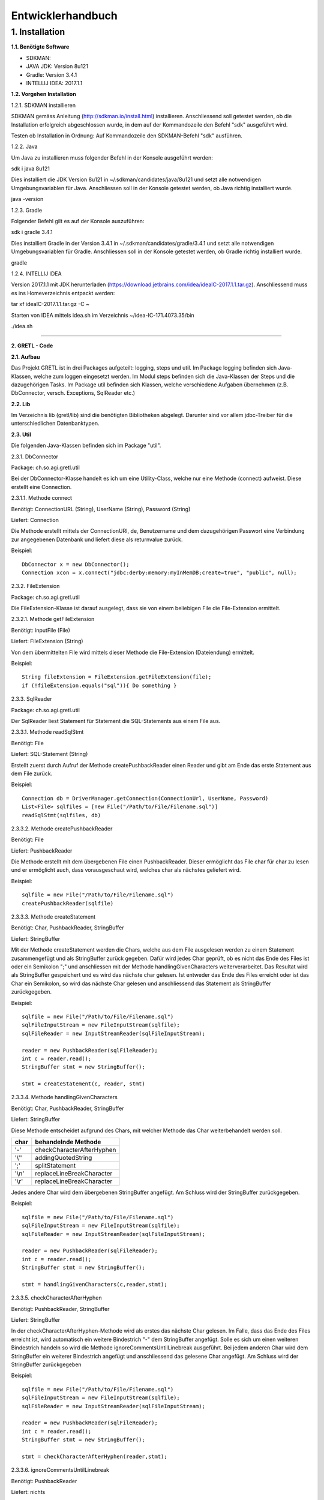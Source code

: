 =========================
Entwicklerhandbuch
=========================

****************************
1.	Installation
****************************
**1.1.	Benötigte Software**

- SDKMAN:
- JAVA JDK: Version 8u121
- Gradle: Version 3.4.1
- INTELLIJ IDEA: 2017.1.1


**1.2.	Vorgehen Installation**


1.2.1.	SDKMAN installieren

SDKMAN gemäss Anleitung (http://sdkman.io/install.html) installieren. Anschliessend soll getestet werden, ob die Installation erfolgreich abgeschlossen wurde, in dem auf der Kommandozeile den Befehl "sdk" ausgeführt wird.

Testen ob Installation in Ordnung: Auf Kommandozeile den SDKMAN-Befehl "sdk" ausführen.

1.2.2.	Java

Um Java zu installieren muss folgender Befehl in der Konsole ausgeführt werden:

sdk i java 8u121


Dies installiert die JDK Version 8u121 in ~/.sdkman/candidates/java/8u121 und setzt alle notwendigen Umgebungsvariablen für Java. Anschliessen soll in der Konsole getestet werden, ob Java richtig installiert wurde.

java -version

1.2.3.	Gradle

Folgender Befehl gilt es auf der Konsole auszuführen:

sdk i gradle 3.4.1


Dies installiert Gradle in der Version 3.4.1 in ~/.sdkman/candidates/gradle/3.4.1 und setzt alle notwendigen Umgebungsvariablen für Gradle. Anschliessen soll in der Konsole getestet werden, ob Gradle richtig installiert wurde.

gradle

1.2.4.	INTELLIJ IDEA

Version 2017.1.1 mit JDK herunterladen (https://download.jetbrains.com/idea/ideaIC-2017.1.1.tar.gz). Anschliessend muss es ins Homeverzeichnis entpackt werden:

tar xf ideaIC-2017.1.1.tar.gz -C ~

Starten von IDEA mittels idea.sh im Verzeichnis ~/idea-IC-171.4073.35/bin

./idea.sh

"""""""""""""""""

**2.	GRETL - Code**

**2.1.	Aufbau**

Das Projekt GRETL ist in drei Packages aufgeteilt: logging, steps und util. Im Package logging befinden sich Java-Klassen, welche zum loggen eingesetzt werden. Im Modul steps befinden sich die Java-Klassen der Steps und die dazugehörigen Tasks. Im Package util befinden sich Klassen, welche verschiedene Aufgaben übernehmen (z.B. DbConnector, versch. Exceptions, SqlReader etc.)



**2.2.	Lib**

Im Verzeichnis lib (gretl/lib) sind die benötigten Bibliotheken abgelegt. Darunter sind vor allem jdbc-Treiber für die unterschiedlichen Datenbanktypen.

**2.3.	Util**

Die folgenden Java-Klassen befinden sich im Package "util".

2.3.1.	DbConnector

Package: 	ch.so.agi.gretl.util

Bei der DbConnector-Klasse handelt es ich um eine Utility-Class, welche nur eine Methode (connect) aufweist. Diese erstellt eine Connection.

2.3.1.1.	Methode connect

Benötigt:  	ConnectionURL (String), UserName (String), Password (String)

Liefert: 	Connection

Die Methode erstellt mittels der ConnectionURI, de, Benutzername und dem dazugehörigen Passwort eine Verbindung zur angegebenen Datenbank und liefert diese als returnvalue zurück.

Beispiel::

   DbConnector x = new DbConnector();
   Connection xcon = x.connect("jdbc:derby:memory:myInMemDB;create=true", "public", null);

2.3.2.	FileExtension

Package:	 ch.so.agi.gretl.util

Die FileExtension-Klasse ist darauf ausgelegt, dass sie von einem beliebigen File die File-Extension ermittelt.

2.3.2.1.	Methode getFileExtension

Benötigt: 	inputFile (File)

Liefert: 	FileExtension (String)

Von dem übermittelten File wird mittels dieser Methode die File-Extension (Dateiendung) ermittelt.

Beispiel::

   String fileExtension = FileExtension.getFileExtension(file);
   if (!fileExtension.equals("sql")){ Do something }

2.3.3.	SqlReader

Package: 	ch.so.agi.gretl.util

Der SqlReader liest Statement für Statement die SQL-Statements aus einem File aus. 

2.3.3.1.	Methode readSqlStmt

Benötigt: File

Liefert:	SQL-Statement (String)

Erstellt zuerst durch Aufruf der Methode createPushbackReader einen Reader und gibt am Ende das erste Statement aus dem File zurück.

Beispiel::

   Connection db = DriverManager.getConnection(ConnectionUrl, UserName, Password)
   List<File> sqlfiles = [new File("/Path/to/File/Filename.sql")]
   readSqlStmt(sqlfiles, db)

2.3.3.2. Methode createPushbackReader

Benötigt: File

Liefert: PushbackReader

Die Methode erstellt mit dem übergebenen File einen PushbackReader. Dieser ermöglicht das File char für char zu lesen und er ermöglicht auch, dass vorausgeschaut wird, welches char als nächstes geliefert wird.

Beispiel::

   sqlfile = new File("/Path/to/File/Filename.sql")
   createPushbackReader(sqlfile)

2.3.3.3. Methode createStatement

Benötigt: Char, PushbackReader, StringBuffer

Liefert: StringBuffer

Mit der Methode createStatement werden die Chars, welche aus dem File ausgelesen werden zu einem Statement zusammengefügt und als StringBuffer zurück gegeben. Dafür wird jedes Char geprüft, ob es nicht das Ende des Files ist oder ein Semikolon ";" und anschliessen mit der Methode handlingGivenCharacters weiterverarbeitet. Das Resultat wird als StringBuffer gespeichert und es wird das nächste char gelesen. Ist entweder das Ende des Files erreicht oder ist das Char ein Semikolon, so wird das nächste Char gelesen und anschliessend das Statement als StringBuffer zurückgegeben.

Beispiel::

   sqlfile = new File("/Path/to/File/Filename.sql")
   sqlFileInputStream = new FileInputStream(sqlfile);
   sqlFileReader = new InputStreamReader(sqlFileInputStream);
   
   reader = new PushbackReader(sqlFileReader);
   int c = reader.read();
   StringBuffer stmt = new StringBuffer();
   
   stmt = createStatement(c, reader, stmt)
   

2.3.3.4. Methode handlingGivenCharacters

Benötigt: Char, PushbackReader, StringBuffer

Liefert: StringBuffer

Diese Methode entscheidet aufgrund des Chars, mit welcher Methode das Char weiterbehandelt werden soll. 

========  ==========================
char      behandelnde Methode
========  ==========================
'-'        checkCharacterAfterHyphen
'\\''      addingQuotedString
';'        splitStatement
'\\n'      replaceLineBreakCharacter
'\\r'      replaceLineBreakCharacter
========  ==========================

Jedes andere Char wird dem übergebenen StringBuffer angefügt. Am Schluss wird der StringBuffer zurückgegeben.

Beispiel::

   sqlfile = new File("/Path/to/File/Filename.sql")
   sqlFileInputStream = new FileInputStream(sqlfile);
   sqlFileReader = new InputStreamReader(sqlFileInputStream);
   
   reader = new PushbackReader(sqlFileReader);
   int c = reader.read();
   StringBuffer stmt = new StringBuffer();
   
   stmt = handlingGivenCharacters(c,reader,stmt);

2.3.3.5. checkCharacterAfterHyphen

Benötigt: PushbackReader, StringBuffer

Liefert: StringBuffer

In der checkCharacterAfterHyphen-Methode wird als erstes das nächste Char gelesen. Im Falle, dass das Ende des Files erreicht ist, wird automatisch ein weitere Bindestrich "-" dem StringBuffer angefügt. Solle es sich um einen weiteren Bindestrich handeln so wird die Methode ignoreCommentsUntilLinebreak ausgeführt. Bei jedem anderen Char wird dem StringBuffer ein weiterer Bindestrich angefügt und anschliessend das gelesene Char angefügt. Am Schluss wird der StringBuffer zurückgegeben

Beispiel::

   sqlfile = new File("/Path/to/File/Filename.sql")
   sqlFileInputStream = new FileInputStream(sqlfile);
   sqlFileReader = new InputStreamReader(sqlFileInputStream);
   
   reader = new PushbackReader(sqlFileReader);
   int c = reader.read();
   StringBuffer stmt = new StringBuffer();  
   
   stmt = checkCharacterAfterHyphen(reader,stmt);

2.3.3.6. ignoreCommentsUntilLinebreak

Benötigt: PushbackReader

Liefert: nichts

Die Methode ignoreCommentsUntilLinebreak liest das nächste Char vom PushbackReader. Solange das Ende des Files nicht erreicht ist wird geprüft, ob das Char einen Zeilenumbruch ("\\n" oder "\\r") repräsentiert. Wenn dies der Fall ist, so wird das nächste Char gelesen. Wenn es sich dabei weder um einen weiteren Zeilenumbruch noch um das Ende des Files handelt, wird das Lesen des Chars rückgängig gemacht und es wird aus der Methode ausgetreten. Ansonsten wird das Char nicht ungelesen gemacht, sondern direkt aus der Methode ausgetreten. 
Sollte es sich aber nicht um einen Zeilenumbruch gehandlet haben, so wird das nächste Char gelesen.

Beispiel::

   sqlfile = new File("/Path/to/File/Filename.sql")
   sqlFileInputStream = new FileInputStream(sqlfile);
   sqlFileReader = new InputStreamReader(sqlFileInputStream);
   
   reader = new PushbackReader(sqlFileReader);
   
   ignoreCommentsUntilLinebreak(reader);

2.3.3.7. addingQuotedString

Benötigt: Char, PushbackReader, StringBuffer

Liefert: StringBuffer

Die Methode addingQuotedString fügt das übergebene Char dem StringBuffer hinzu. Anschliessend wird solange das nächste Char gelesen, bis entweder das Ende des Files erreicht ist, oder es sich beim Char um ein Apostroph "'" handelt. Am Schluss wird der StringBuffer zurückgegeben.

Beispiel::

   sqlfile = new File("/Path/to/File/Filename.sql")
   sqlFileInputStream = new FileInputStream(sqlfile);
   sqlFileReader = new InputStreamReader(sqlFileInputStream);
   
   reader = new PushbackReader(sqlFileReader);
   int c = reader.read();
   StringBuffer stmt = new StringBuffer();  
   
   stmt = addingQuotedString(c, reader, stmt);

2.3.3.8. splitStatement

Benötigt: Char, PushbackReader, StringBuffer

Liefert: StringBuffer

Als erstes wird in der Methode splitStatement das übergebene Char an den übergebenen StringBuffer angefügt. Anschliessend wird das nächste Char gelesen. Handelt es sich um einen Zeilenumbruch ("\\n" oder "\\r"), so wird das nächste Char gelesen. Repräsentiert diese Char weder einen weiteren Zeilenumbruch noch das Ende des Files so wird das Lesen des Chars wieder rückgängig gemacht.
Handelte es sich beidem gelesenen Char um keinen Zeilenumbruch, so wird geprüft, ob es sich um das Fileende handelt. Sollte dies nicht der Fall sein, so wird das Lesen des Chars wieder rückgängig gemacht.

Beispiel::

   sqlfile = new File("/Path/to/File/Filename.sql")
   sqlFileInputStream = new FileInputStream(sqlfile);
   sqlFileReader = new InputStreamReader(sqlFileInputStream);
   
   reader = new PushbackReader(sqlFileReader);
   int c = reader.read();
   StringBuffer stmt = new StringBuffer();  
   
   stmt = splitStatement(c, reader, stmt);

2.3.3.9. replaceLineBreakCharacter

Benötigt: Char, PushbackReader, StringBuffer

Liefert: StringBuffer

Die Methode replaceLineBreakCharacter prüft, ob es sich bei dem übergebenen Char um einen Zeilenumbruch ("\\n" oder "\\r") handelt und fügt stattdessen dem StringBuffer einen Leerschlag hinzu. Anschliessen wird das nächste Char gelesen und geprüft, ob es sich weder um das Fileende noch um einen weiteren Zeilenumbruch handelt. Ist dies der Fall, so wird das Lesen des Chars rückgängig gemacht. Am Schluss wird der StringBuffer zurückgegeben.

Beispiel::

   sqlfile = new File("/Path/to/File/Filename.sql")
   sqlFileInputStream = new FileInputStream(sqlfile);
   sqlFileReader = new InputStreamReader(sqlFileInputStream);
   
   reader = new PushbackReader(sqlFileReader);
   int c = reader.read();
   StringBuffer stmt = new StringBuffer();  
   
   stmt = replaceLineBreakCharacter(c, reader, stmt);

2.3.3.10. Methode nextSqlStmt 

Benötigt: nichts

Liefert: SQL-Statement (String)

Die Methode nextSqlStmt ermittelt das nächste SQL-Statement und liefert dieses zurück.

Beispiel::

   String statement = SqlReader.nextSqlStmt(sqlfile);

2.3.3.11. closePushbackReader

Benötigt: nichts

Liefert: nichts

Das Schliessen des FileInputStreams und des InputStreamReaders, welche benötigt wurden zum Erstellen des PushbackReaders, wird mit der Methode closePushbackReader vorgenommen.

Beispiel::

   closePushbackReader();
   
2.3.4.	EmptyFileException

Package: ch.so.agi.gretl.util

Die EmptyFileException soll geworfen werden, wenn ein File, welches nicht leer sein darf, trotzdem leer ist. Wenn beispielweise das SQL-File, welches beim Db2Db-Step gelesen werden soll, leer ist, soll keine allgemeine, sondern diese spezifische Exception geworfen werden.

Beispiel::

   throw new EmptyFileException("EmptyFile: "+targetFile.getName());
   
2.3.5. EmptyListException

Package: ch.so.agi.gretl.util

----- hier fehlt Text -----

2.3.6.	NotAllowedSqlExpressionException

Package: ch.so.agi.gretl.util

Die NotAllowedSqlExpressionException soll geworfen werden, wenn in einem SQL-Statement einen Ausdruck enthalten ist, der in diesem Zusammenhang nicht erlaubt ist. (Beispiel: Im SQL-File, welches im Db2Db-Step verwendet wird, ist kein Delete, Update, Insert etc. erlaubt).

Beispiel::

   throw new NotAllowedSqlExpressionException();

**2.4.	Util – Test**

2.4.1.	DbConnectorTest

Package: 	ch.so.agi.gretl.core

Die Klasse DbConnectorTest testet gewisse Funktionalitäten der DbConnector-Klasse.
connectToDerbyDb: Testet, ob eine Verbindung zur lokalen Derby-Db herstellen kann.
connectionAutoCommit: Testet, ob AutoCommit wirklich off ist.

2.4.2.	FileExtensionTest

Package: 	ch.so.agi.gretl.core

Die Klasse FileExtensionTest überprüft die Funktionalitäten der FileExtension-Klasse. Hierfür wird in einem ersten Schritt einen temporären Ordner angelegt, welcher nach den Tests wieder gelöscht wird.
getFileExtension: Prüft, ob die Methode bei einem File mit der Endung .sql auch die Endung sql ermittelt wird.
missingFileExtension: Prüft, ob bei einem File ohne Endung auch wirklich eine Fehlermeldung ausgegeben wird.
mutipleFileExtension: Prüft, ob bei einem File mit mehreren Endungen (file.ext1.ext2) auch wirklich die letzte Fileendung ausgegeben wird.
strangeFileNameExtension: Prüft, ob bei einem File mit folgendem Namen (c:\\file) auch wirklich eine Fehlermeldung ausgeworfen wird.

**2.5.	Logging**

(Hier muss noch seeeeeeeeeehr viel gemacht werden!!!!!!!!!!!!!!!!!)

2.5.1.Logger

Package: 	ch.so.agi.gretl.logging

Beinhaltet die Methode log um Informationen zu loggen.

2.5.1.1. Methode log

Benötigt: 	LogLevel (int), Message (String)
Die Methode log schreibt die übergebene Nachricht (Message) mit dem LogLevelhinweis (INFO, DEBUG, ERROR, LIVECYCLE), je nach Einstellung nach System.err. Die Standardeinstellung sieht vor, dass logmessages mit dem Info-Level nach System.err geschrieben werden, während die logmessages mit dem Debug-Level gar nicht erst geloggt werden.
Folgende LogLevel gibt es: INFO_LEVEL, DEBUG_LEVEL

Beispiel::

   Logger.log(Logger.INFO_LEVEL,"Task start");

**2.6.	Logging - Test**

2.6.1.	LoggerTest

Package: 	ch.so.agi.gretl.logging

Mit der LoggerTest-Klasse wird die Funktionalität der Logger-Klasse überprüft. Dabei wird bevor irgendein Test ausgeführt wird eine PrintStream erzeugt und System.err wird so umgestellt, dass dieser den neu erzeugten PrintStream als Output nutzt. 
Vor jedem Test wird zudem der PrintStream zurückgesetzt. Und am Ende aller Test wird System.err wieder zurückgesetzt.
logInfoTest: Prüft, ob die geworfene Logmeldung der Erwartung entspricht.
logDebugTest: Prüft, ob die in System.err geworfene Logmeldung der Erwartung entspricht.
logErrorTest: Prüft, ob die geworfene Logmeldung der Erwartung entspricht.

**2.7.	Steps**
   
2.7.1. Db2DbStep  --> Bitte überarbeiten/prüfen

Package: ch.so.agi.gretl.steps

Die Db2DbStep-Klasse beinhaltet den Db2Db-Step. Sie dient dem Umformen und Kopieren von einer Datenbank in eine andere. In einem SQL-File wird dabei das SQL-Statement für den Input-Datensatz erstellt, der dann in die Output-Datenbank geschrieben werden soll.

2.7.1.1. Methode processAllTransferSets

Diese Methode ruft für jedes in der Liste aufgeführte Transferset die Methode processTransferSet auf.

Beispiel::

   processAllTransferSets(TransactionContext sourceDb, TransactionContext targetDb, List<TransferSet> transferSets)

2.7.1.2	Methode processTransferSet

Dies ist nun die Methode, welche ein TransferSet abarbeitet. Dabei werden verschiedene andere Methoden aufgerufen.
Als erstes wird überprüft, ob im TransferSet die Option getDeleteAllRows auf True gesetzt ist. Ist das der Fall, wird die Methode deleteDestTableContents aufgerufen, welche den Inhalt der ZielTtabelle löscht.
Danach wird mit der Methode extractSingleStatement ein Statement aus dem SQL-File, welches im TransferSet definiert ist, extrahiert und gleich auf unerlaubte Ausdrücke (Delete, Insert, Update etc.) überprüft. Danach wird mit der Methode createResultSet das Statement ausgeführt und anschliessend wird mit der Methode createInsertRowStatement ein SQL-INSERT-Statement vorbereitet. Dieses wird in der Methode transferRow mit den Werten aus dem ResultSet abgefüllt.

Beispiel::

   processTransferSet(sourceDbConnection, targetDbConnection, transferSet);


2.7.1.3. Methode deleteDestTableContents

Diese Methode löscht alle Einträge in der Ziel-Tabelle. Dies geschieht nicht mit "truncate", sondern mit "DELETE FROM". Der Grund dafür ist, dass ein Truncate alleine in einer Transaktion stehen müsste und nicht zusammen mit anderen Querys übermittelt (commited) werden kann.

Beispiel::

   deleteDestTableContents(targetCon, transferSet.getOutputQualifiedSchemaAndTableName());

2.7.1.4. Methode createResultSet

Diese Methode führt das sqlSelectStatement aus und liefert ein ResultSet (rs) zurück)

Beispiel::

   ResultSet rs = createResultSet(srcCon, selectStatement);

2.7.1.5. Methode createInsertRowStatement

Diese Methode erstellt das Insert Statement. Dazu werden über die Funktion getMetaData die Metadaten, konkret die columnNames (Spaltennamen) ausgelesen. Die Spaltennamen werden dann zusammengesetzt und im Insert-Statement eingesetzt. Gleichzeitig werden der Anzahl Spalten entsprechend Fragezeichen in die VALUES geschrieben, welche in einer späteren Methode durch die entsprechenden Werten ersetzt werden.

Beispiel::

   createInsertRowStatement(srcCon,rs,transferSet.getOutputQualifiedSchemaAndTableName());

2.7.1.6. Methode extractSingleStatement

Benötigt: File targetFile

Diese Methode extrahiert aus einem definierten File ein SQL Statement. Dabei wird auch auch überprüft ob das File nur ein Statement enthält, oder ob es eventuell auch weitere gibt. Des Weiteren wird auch überprüft, ob eventuelle nicht erlaubte Ausdrücke im Statement vorkommen (z.B. DELETE, INSERT oder UPDATE).

Beispiel::

   extractSingleStatement(transferSet.getInputSqlFile());

2.7.1.7. Methode transferRow

Benötigt: ResultSet rs, PreparedStatement insertRowStatement, int columncount

Diese Methode ersetzt die "?" vominsertRowStatement mit den Werten, die das ResultSet zurückliefert. Im Anschluss wird dieses Statement ausgeführt.

Beispiel::

   while (rs.next()) {transferRow(rs, insertRowStatement, columncount);}


2.7.2. Db2DbStepTask  --> bitte überarbeiten/prüfen

Package: 	ch.so.agi.gretl.steps

Die Klasse Db2DbStepTask repräsentiert den Task zum Db2DbStep. Diese Klasse verlangt nach drei Inputs; der sourceDb, der targetDb und eines oder mehrerer TransferSets. Ein Beispiel wie ein solcher Task aussehen könnte:
::

   task TestTask(type: Db2DbStepTask, dependsOn: 'TestTask2') {
       sourceDb =  new TransactionContext("jdbc:postgresql://host:port/db","user",null);
       targetDb = new TransactionContext("jdbc:postgresql://host:port/db","user",null);
       transferSet = [new TransferSet(true,new java.io.File('path/to/file'),'schema.table')];
   }


2.7.3. SqlExecutorStep

Package: ch.so.agi.gretl.steps

Die SqlExecutorStep-Klasse beinhaltet den Step SQLExecutor und führt dementsprechend die übergebenen sql-Statements auf der übergebenen Datenbank aus.

2.7.3.1. Methode execute

Benötigt: trans (TransactionContext), sqlfiles (List<File>)

Liefert: nichts

Die Methode execute führt zuerst die Methode checkIfAtLeastOneSqlFileIsGiven aus und anschliessend führt sie logPathToInputSqlFiles aus. Danach wird versucht mit dem TransactionContext eine Verbindung zur Datenbank zu erstellen. Danach werden die Methoden checkFileExtensionsForSqlExtension und readSqlFiles ausgeführt. Zum Abschluss wird ein Commit auf der Datenbank ausgeführt. Falls eine Exception geworfen wurde, so wird ein Rollback auf der Datenbank ausgeführt. Am Schluss wird sowohl bei einem Commit wie auch bei einem Rollbakc die Verbindung zur Datenbank geschlossen.

Beispiel::

   SqlExecutorStep x = new SqlExecutorStep();
   TransactionContext sourceDb = new TransactionContext("jdbc:derby:memory:myInMemDB;create=true", "barpastu", null);
   sqlfiles = [new File("/Path/to/File/Filename.sql")]:

   x.execute(sourceDb, sqlListe);
   
2.7.3.2. Methode checkIfAtLeastOneSqlFileIsGiven

Benötigt: sqlFiles (List<File>)

Liefert: nichts

Die Methode prüfte, ob mindestens ein File übergeben wurde.

Beispiel::

   sqlfiles = [new File("/Path/to/File/Filename.sql")]:
   checkFileExtensionsForSqlExtension(sqlfiles);
   
2.7.3.3. Methode readSqlFiles

Benötigt: sqlfiles (List<File>), db (Connection)

Liefert: nichts

Die Methode readSqlFiles führt für jedes übergebene File die Methode executeAllSqlStatements aus.

Beispiel::

   sqlfiles = [new File("/Path/to/File/Filename.sql")]:
   Connection db = Drivermanager.getConnection(ConnectionUrl, Username, Password)
   readSqlFiles(sqlfiles, db);
   
2.7.3.4. Methode executeAllSqlStatements

Benötigt: conn (Connection), sqlfile (File)

Liefert: nichts

Die Methode executeAllSqlStatements führt in einem ersten Schritt die Methode SqlReader.readSqlStmt aus. Anschliessend werden solange die Methoden prepareSqlStatement und SqlReader.nextSqlStmt ausgeführt bis das aus nextSqlStmt resultierende Statement null ist.

Beispiel::

   sqlfile = new File("/Path/to/File/Filename.sql"):
   Connection db = Drivermanager.getConnection(ConnectionUrl, Username, Password)
   executeAllSqlStatements(sqlfile, db);

2.7.3.5. Methode prepareSqlStatement

Benötigt: conn (Connection), statement (String)

Liefert: nichts

In einem ersten Schritt werden die unnötigen Blankspaces am Anfang und am Ende des Statementstrings entfernt. Anschliessend wird, sofern die Länge des Strings grösser 0 ist, ein Statement für den Statementstring kreiert und die Methode executeSqlStatement.

Beispiel::

   Connection con = Drivermanager.getConnection(ConnectionUrl, Username, Password);
   Statement dbstmt = null;
   dbstmt = conn.createStatement();
   String statement = "SQL-Query-Statement"
   
   executeSqlStatement(dbstmt, statement);
   
2.7.3.6. Methode executeSqlStatement

Benötigt: dbstmt (Statement), statement (String)

Liefert: nichts

Die Methode executeSqlStatement versucht das als String übergebene Statement als Statement auf der Datenbank auszuführen. Nachdem dies erfolgreich oder fehlerhaft durchgeführt wurde wird das Datenbank-Statement wieder geschlossen.
  
Beispiel::

   Connection con = Drivermanager.getConnection(ConnectionUrl, Username, Password);
   Statement dbstmt = null;
   dbstmt = conn.createStatement();
   String statement = "SQL-Query-Statement"
   
   executeSqlStatement(dbstmt, statement)
   
2.7.4. SqlExecutorTask

Package: ch.so.agi.gretl.steps

Die Klasse SqlExecutorStepTask repräsentiert den Task zum SqlExecutorStep. Sie verlangen einen TransactionContext (sourceDb) und und eine Liste mit Pfaden zu den(SQL-)Files (sqlFiles). In der TaskAction werden die beiden Inputs (sourceDb, sqlFiles) an die Methode execute des SqlExecutorStep übergeben und die Methode ausgeführt.

2.7.4.1. Methode executeSqlExecutor

Benötigt: nichts 

Liefert: nichts

In einem ersten Schritt wird in der Methode executeSqlExecutor geprüft, ob die Inputvariable sqlFiles null ist. Anschliessend wird die Methode convertToValidatedFileList ausgeführt und es wird versucht die Methode SQLExecutorStep().execute auszuführen.

Beispiel::

   executeSQLExecutor()
   
2.7.4.2. Methode convertToValidatedFileList

Benötigt: filePaths (List<String>)

Liefert: List<File>

Die Methode erzeugt in einem ersten Schrit ein Arraylist für Files. Danach werden die übergebenen filePaths einzeln durchgegangen und für jeden Dateipfad wird geprüft, ob er weder null noch eine Länge von 0 hat. Trifft dies nicht zu so wird aus dem Dateipfad ein File erzeugt und geprüft, ob dieses lesbar ist. Zum Abschluss wird das File der Arraylist hinzugefügt.

Beispiel::

   filePaths = ["/path/to/file/filename.sql"]
   List<File> files = convertToValidatedFileList(filePaths)

2.7.5. TransactionContext

Package: ch.so.agi.gretl.steps

Erstellt eine Verbindung zur Datenbank.

2.7.5.1.	Methode getDbConnection

Benötigt: 	dbUri (String), dbUser (String), dbPassword (String)

Liefert: 	Connection

Die Methode führt die Methode DbConnector.connect mit den oben erwähnten Parametern aus. Von dieser Methode wird eine Connection zurückgeliefert, welche auch die getDbConnection zurückliefert. Die Connection wird mit dem AutoCommit False geöffnet.

Beispiel::

   public TransactionContext sourceDb;
   Connection con = sourceDb.getDbConnection();

2.7.6. TransferSet

Package: ch.so.agi.gretl.steps

Die Klasse TransferSet definiert die Gestalt eines TransferSets. Es besteht aus drei Parametern:
- Ein Boolean-Wert, der definiert, ob der Inhalt der Zieltabelle vorgängig gelöscht werden soll.
- Ein Input-File, in welchem ein SELECT_Statement die Struktur der Input-Daten definiert.
- Ein String, bestehend aus Schema und Tabelle des gewünschten Outputs.

2.7.6.1. Methode getDeleteAllRows

Benötigt: nichts

Liefert: Boolean

Die Methode getDeleteAllRows gibt die Instanzvariable deleteAllRows, welche an die Klasse TransferSet übergeben wurde, zurück.

Beispiel::
  
   getDeleteAllRows();
   
2.7.6.2. Methode getInputSqlFile

Benötigt: nichts

Liefert: file

Die Methode getInputSqlFile gibt die Instanzvariable insputSqlfile, welche an die Klasse TransferSet übergeben wurde, zurück.

Beispiel::

   getInputSqlFile();
   
2.7.6.3. Methode getOutputQualifiedSchemaAndTableName

Benötigt: nichts

Liefert: String

Die Methode getOutputQualifiedSchemaAndTableName gibt die Instanzvariable outputQualifiedSchemaAndTableName, welche an die Klasse TransferSet übergeben wurde, zurück.

Beispiel::

   getOutputQualifiedSchemaAndTableName();

**2.8.	Steps – Test**

2.8.1. Db2DbStepTest   ----> überarbeiten/prüfen

Package: ch.so.agi.gretl.steps

Die Klasse Db2DbStepTest überprüft die Funktionalitäten der Db2DbStep-Klasse. Bisher liegen die folgenden Tests vor:
PositiveTest(): Dieser Test ist ein positiv-Test, das heisst, er überprüft, ob der Db2DbStep grundsätzlich funktioniert.
NotAllowedSqlExpressionInScriptTest(): Dieser Test überprüft, ob bei der Verwendung eines nicht erlaubten Ausdruck in einem SQL-File eine Exception geworfen wird.
Db2DbEmptyFileTest(): Überprüft, ob bei einem leeren File eine EmptyFileException geworfen wird.
SQLExceptionTest(): Überprüft, ob bei einem fehlerhaften SQL-Stetement eine SQLException geworfen wird.

2.8.2. SqlExecutorStepTest

Package: ch.so.agi.gretl.steps

Die Klasse SqlExecutorStepTest überprüft die Funktionalitäten der SqlExecutorStep-Klasse. Hierfür wird in einem ersten Schritt einen temporären Ordner angelegt, welcher nach den Tests wieder gelöscht wird. Anschliessend wird eine Testdatenbank mit Testdaten angelegt. Diese wird nach dem Abschluss der Tests wieder verworfen.

executeWithoutFiles: Prüft, ob eine Fehlermeldung geworfen wird, wenn keine Files aber eine Datenbankconnection angegeben werden.

executeWithoutDb: Prüft, ob eine Fehlermeldung geworfen wird, wenn zwar ein sqlFile übergeben wird, aber keine Datenbankconnection.

executeDifferentExtensions: Prüft, ob eine Fehlermeldung geworfen wird, wenn eine Datenbankverbindung und in der Fileliste ein SQL-File und ein txt-File übergeben werden.

executeEmptyFile: Prüft, ob alles korrekt und ohne Fehlermeldung ausgeführt wird, wenn eine Datenbankverbindung, ein sql-File mit einer Query und ein sql-File ohne Query übergeben werden. Dazu wird zu Beginn eine Tabelle in der Datenbank angelegt, auf welcher die Query ausgeführt werden kann.

executeWrongQuery: Prüft, ob eine Fehlermeldung geworfen wird, wenn zwar eine Datenbankverbindung und ein sql-File übergeben wird, aber die Query falsch ist. Damit die Query getestet werden kann, wird zu Beginn eine entsprechende Tabelle angelegt.

executePositiveTest: Prüft, ob alles korrekt und ohne Fehlermeldung ausgeführt wird, wenn eine Datenbankverbindung und zwei sql-Files übergeben werden. Hierzu wird zu Beginn eine Tabelle in der Datenbank angelegt und mit drei Einträgen abgefüllt.

checkIfConnectionIsClosed: Prüft, ob nach dem Ausführen des Steps die Datenbankverbindung korrekt geschlossen wurde.

notClosedConnectionThrowsError: Prüft, ob eine Datenbankverbindung, welche nach dem Ausführen des Steps nicht erfolgreich geschlossen wurde, eine Fehler verursacht.

**2.9.	Build.gradle**

In den build.gradle-Files werden alle Einstellungen für gradle festgelegt.

Das build.gradle des Moduls gretl sieht wie folgt aus::

   group 'gretl'
   version '1.0-SNAPSHOT'
   
   apply plugin: 'java'
   apply plugin: 'maven'
   
   sourceCompatibility = 1.8
   repositories {
      mavenCentral()
   }
   
   dependencies {
      testCompile group: 'junit', name: 'junit', version: '4.12'
      compile files('./lib/ojdbc7.jar', './lib/postgresql-42.0.0.jar', './lib/sqljdbc42.jar', './lib/sqlite-jdbc-3.16.1.jar', './lib/derby.jar')
      compile gradleApi()
   }


Group legt fest zu welcher Gruppe/Projekt das Modul gretl gehört und welche Version dieser Gruppe. Mit apply plugin wird festgelegt, dass es sich um ein java und maven-Projekt handelt. Maven wird daher als plugin definiert, damit das lokale Repository (mavenCentral), welches zum Ausführen der Tasks benötigt wird, verwendet werden kann. In den Dependencies werden die Abhängigkeiten aufgeführt.


"""""""""""""""""

**3.	GRETL - Einstellungen**

**3.1.	Dependencies – Abhängigkeiten**

Abhängigkeiten müssen sowohl im build.gradle wie auch in INTELLIJ IDEA definiert werden.

3.1.1.	Build.gradle

Folgende Abhängigkeiten müssen im build.gradle des cores definiert sein:

•	Junit Version 4.12 (testCompile)
•	Files: './lib/ojdbc7.jar', './lib/postgresql-42.0.0.jar', './lib/sqljdbc42.jar', './lib/sqlite-jdbc-3.16.1.jar', './lib/derby.jar' (compile)
•	gradleApi() (compile)

Für die Tests wird Junit benötigt. Da es aber lediglich dort benötigt und verwendet wird, wird es nicht mit compile in den dependencies aufgeführt sondern mit testCompile.
Sämtliche Files werden für die Erstellung der verschiedenen Datenbankverbindungen benötigt. Da diese sowohl im main wie auch im test benötigt werden, werden sie mit compile in den dependencies aufgeführt.
gradleApi() wird benötigt um die java-Klassen mit gradle zu komplieren.

3.1.2.	INTELLIJ IDEA

Um die Abhängigkeiten in der IDE festzulegen muss im Menü File > Project Structure ausgewählt werden. Anschliessend in Modules und dort in core wechseln. Im core_main und core_test sind anschliessend im Reiter Dependencies folgende Abhängigkeiten festzulegen:

-	derby.jar (main, test)
-	sqlite-jdbc-3.16.1.jar (main, test)
-	sqljdbc42.jar (main, test)
-	ojdbc7.jar (main, test)
-	postgresql-42.0.0.jar (main, test)
-	gradle-installation-baecon-3.3.jar (main, test)
-	gradle-api-3.3.jar (main, test)
-  groovy-all-2.4.7.jar (main, test)
-	gretl_main (test)
-	Gradle:junit:junit:4.12 (test)
-	Gradle:org.hamcrest:hamcrest-core:1.3 (test)

**3.2.	Tests ausführen**

Um zu prüfen, ob die Java-Klassen korrekt funktionieren wurden für (fast) jede Klasse Unittest definiert. Diese können einzeln oder alle zusammen ausgeführt werden.

3.2.1.	Einzelne Tests ausführen

Um die Tests ausführen zu können, wird in INTELLIJ IDEA die entsprechende Klasse, welche getestet werden soll geöffnet. Anschliessend kann mittels Rechtsklick auf den Testnamen (z.b. executeWithoutFiles()) im sich öffnenden Kontextmenü "Run *Testnamen()*" ausgewählt werden. Anschliessend wird der Test ausgeführt. Wenn er mit einem exit code 0 abschliesst ist der Test erfolgreich durchgelaufen.

3.2.2.	Alle Tests ausführen

Um alle Tests zu prüfen muss in der Konsole in den Ordner gewechselt werden, in welchem die Datei gradlew liegt (im trunk-Ordner). Anschliessend wird folgender Befehl ausgeführt:
./gradlew test
Wird mit einem "BUILD FAILED" abgeschlossen, so sind nicht alle Tests erfolgreich durchgeführt worden.

3.2.3.	Wo sind die Tests der Task?

Für die Tasks wurden keine Tests erstellt, da diese keine neuen Features prüfen würden, da die Tasks den Steps entsprechen und diese geprüft werden.

**3.3.	Umbenennen - Refactor**

Um den Namen einer Variable, Methode o.ä. zu ändern. muss der Name markiert und mit Rechtsklick darauf geklickt werden. Anschliessend muss Refactor > Rename ausgewählt werden und der neue Name eingegeben werden. Mit Enter werden die Änderungen überall, wo die Variable resp Methode verwendet wird, vorgenommen.

"""""""""""""""""

**4.	GRETL – Gradleprojekt für Tasks**

Damit keine Änderungen (beabsichtigte/versehentliche) vorgenommen werden können, soll aus dem gretl-Projekt ein jar erstellt werden. Da dadurch eigene Tasks nicht in diesem Projekt definiert werden können, muss ein separates Projekt erstellt werden.

**4.1.	Aufbau**  ----> überarbeiten, wenn klar wie aufgebaut.

Der Aufbau eines solchen separaten Task-Projekt könnte wie folgt aussehen.
Build.gradle::

   import ch.so.agi.gretl.core.TransactionContext
   import ch.so.agi.gretl.steps.Db2DbStepTask
   import ch.so.agi.gretl.steps.TransferSet
   import ch.so.agi.gretl.steps.SqlExecutorStepTask

   group 'gretl'
   version '1.0-SNAPSHOT'

  apply plugin: 'java'
  apply plugin: 'maven'

   sourceCompatibility = 1.8
   repositories {
       mavenLocal()
       mavenCentral()
   }

   buildscript {
       repositories {
           mavenLocal()
           mavenCentral()
       }

       dependencies {
           classpath group: 'gretl', name: 'gretl',  version: '1.0-SNAPSHOT'
           classpath group: 'org.apache.derby', name: 'derby', version: '10.8.3.0'
           classpath group: 'org.postgresql', name: 'postgresql', version: '42.0.0'

       }
   }
   dependencies {
       testCompile group: 'junit', name: 'junit', version: '4.12'
       compile group: 'gretl', name: 'gretl', version: '1.0-SNAPSHOT'
   }


   task TestTask(type: Db2DbStepTask, dependsOn: 'sqlExecutorTask') {
       sourceDb =  new TransactionContext(
                    "jdbc:postgresql://geodb-t.verw.rootso.org:5432/sogis",
                 "bjsvwsch",
                 null);
    targetDb = new TransactionContext(
                 "jdbc:postgresql://10.36.54.200:54321/sogis",
                 "bjsvwsch",
                 null);
    transferSet = [new TransferSet(
                 true,
                 new java.io.File(
                       '/home/bjsvwsch/codebasis_test/sql_test.sql'),
                       'public.geo_gemeinden')];
   }

   task SqlExecutorTask(type: SqlExecutorStepTask){
       sourceDb = new ch.so.agi.gretl.core.TransactionContext(
                    "jdbc:postgresql://10.36.54.198:54321/sogis",
                    "barpastu",
                    null);
       sqlFiles = [new File(
                  "/home/barpastu/IdeaProjects/gretlDemo/query_farben.sql")];
   }

   task endTask(dependsOn: ['TestTask','SqlExecutorTask']) {

   }

Dabei ist wichtig, dass die Zeilen bis vor task TestTask identisch sind. Die tasks können individuell erstellt werden.

**4.2.	Individuelle Tasks**

Wie muss vorgegangen werden?

1. Eigene Tasks definieren
2. Allfällige Abhängigkeiten in diesen Tasks definieren
3. EndTask mit allen benötigten Tasks schreiben

**4.3 Eigene Tasks definieren**

Hierfür müssen in einem gradle-Projekt die eigenen gewünschten Tasks aufgeführt werden. Ein Task, der auf dem Db2Db-Step aufbauen soll, hat immer folgende Struktur::

   Task Name_des_Db2Db_Tasks (type: Db2DbStepTask) {
       sourceDb =  new TransactionContext("jdbc:postgresql://mydb:5432/sogis","user","pw");
       targetDb = new TransactionContext("jdbc:postgresql://mydb2:5432/sogis","user","pw");
       transferSet = [new TransferSet(true,new java.io.File('test/sql_test.sql'),'schema.tabelle')];
   }

Hingegen hat ein Task, welche auf dem SQLExecutor-Step aufbauen soll, immer folgende Struktur::

   Task Name_des_SQLExecutor_Tasks (type: SQLExecutorStepTask) {
       database =  new TransactionContext("jdbc:postgresql://mydb:5432/sogis","user","pw");
       sqlFiles = ["/home/test.sql"];
   }

Jeder Task muss entweder vom Typ SQLExecutorTask oder vom Typ Db2DbStepTask sein. Wobei mehrere Tasks den gleichen Typ aufweisen können. Zwingend jedoch ist, dass jeder Task einen eindeutigen Namen aufweist.

4.3.1. Datenbankverbindungen - TransactionContext

Wobei sowohl beim Db2Db-Task wie auch beim SQLExecutorTask verschiedene Datenbanktypen verwendet werden können. Hierfür muss bei sourceDb resp. targetDb folgende Connectionstrings dem TransactionContext als erster Parameterwert mitgegeben werden.
::

   Postgres: "jdbc:postgresql://mydb:5432/db"
   Derby: "jdbc:derby:memory:myInMemDB;create=true"
   Oracle: "jdbc:oracle:thin:@//mydb:1521/db"
   SQLite: "jdbc:sqlite:D:\\testdb.db"
   MSSQL: "jdbc:sqlserver://mydb:1433"

Als zweiter Parameter wird der Benutzername und als dritter das Passwort übergeben. Im Fall der Derby-DB sind sowohl der Benutzername wie auch das Passwort Null.

4.3.2. TransferSet

Im Task, welcher auf dem Db2Db-Step aufbaut, wird nebst den beiden Datenbankverbindungen auch ein transferSet benötigt. Als erster Parameterwert muss entweder True oder False übergeben werden. Dabei wird angegeben, ob im Falle einer bereits existierenden Zieltabelle diese zuerst geleert werden soll (True) oder nicht (False). Als zweiter Parameterwert muss das SQL-File angegeben werden, welches das SQL-Statement für die Quelltabellen beinhaltet. Als letzter Parameterwert muss der qualifizierte Schemen- und Tabellennamen der Zieltabelle angegeben werden.

4.3.3. SqlFiles

Im auf dem SQLExecutor-Step aufbauenden Task muss nebst einer Datenbankverbindung auch noch mindestens ein Pfad zu einem SQL-File angegeben werden. Wobei die angegebenen Files zwingend die Endung .sql aufweisen müssen.

4.3.4. Abhängigkeiten in Tasks definieren

Wenn Tasks davon abhängig sind, dass andere Tasks zuvor ausgeführt werden, so kann dies in den Tasks definiert werden. Es ist möglich einen Task von einem oder mehreren Tasks abhängig zu machen. Folgende Beispiele zeigen, wie ein Task von einem oder mehreren Tasks abhängig gemacht wird::

   task SqlExecutorTask1(type: SqlExecutorStepTask, dependsOn: ['SqlExecutorTask', 'SqlExecutorTask3']){
   …
   }

   task SqlExecutorTask1(type: SqlExecutorStepTask, dependsOn: 'SqlExecutorTask'){
   …
   }

Bevor der Task SqlExecutorTask1 ausgeführt wird muss der Task SqlExecutorTask (und SqlExecutorTask3) ausgeführt werden.

4.3.5. EndTask

Beim Endtask werden alle Task, welche in einem Schritt ausgeführt werden sollen, als Abhängigkeiten aufgeführt. Die Reihenfolge der Definition entspricht, sofern es keine Abhängigkeiten gibt, der Reihenfolge der Ausführung. Ein Beispiel für einen solchen Endtask::

   task endTask(dependsOn: ['SqlExecutorTask','SqlExecutorTask1']) {

   }

Dieser Task wird verwendet um den Job auszuführen. Beim Job handelt es sich um eine Zusammenstellung von Tasks, welche in einem Schritt ausgeführt werden sollen.

**4.4.	Dependencies INTELLIJ IDEA**

Um die Abhängigkeiten in der IDE festzulegen muss im Menü File > Project Structure ausgewählt werden. Anschliessend in Modules und dort ins Projekt wechseln. Im Projekt _main und Projekt _test sind anschliessend im Reiter Dependencies folgende Abhängigkeiten festzulegen:

- Gradle:org.postgresql:postgresql:42.1.1 (main, test)
- Gretl_main (test)
- Gradle:junit:junit:4.12 (test)
- Gradle:org.hamcrest:hamcres-core:1.3 (test)

"""""""""""""""""

**5.  GRETL benutzen**

Damit die individuellen Tasks ausgeführt werden können muss zuerst ein jar des gretls erzeugt werden.

**5.1.	Erzeugen eines builds**  ---> überarbeiten, wenn klar wohin publiziert wird

Um das Projekt GRETL im lokalen Repository (.m2/gretl) zu publizieren und daher ein jar zu erzeugen, muss in der Konsole im Projektordner (trunk) folgender Befehl ausgeführt werden::

   gradle install

**5.2.	Tasks/Job ausführen**

Hierzu muss in der Konsole in den Ordner des Gradle-Task-Projekts gewechselt werden. Anschliessend wird folgender Befehl in der Konsole eingegeben und ausgeführt::

   ./gradlew endTask --no-daemon

Wobei endTask der Name des auszuführenden Tasks ist.

**6.	GRETL intern zur Verfügung stellen**  ---> überarbeiten, wenn klar wo zur Verfügung gestellt

Alles noch unklar!!!!
